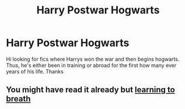 #+TITLE: Harry Postwar Hogwarts

* Harry Postwar Hogwarts
:PROPERTIES:
:Author: Chief_sauce
:Score: 3
:DateUnix: 1525907631.0
:DateShort: 2018-May-10
:FlairText: Request
:END:
Hi looking for fics where Harrys won the war and then begins hogwarts. Thus, he's either been in training or abroad for the first how many ever years of his life. Thanks


** You might have read it already but [[https://m.fanfiction.net/s/2559745/3/Learning-to-Breathe][learning to breath]]
:PROPERTIES:
:Author: 838292
:Score: 1
:DateUnix: 1526094368.0
:DateShort: 2018-May-12
:END:
